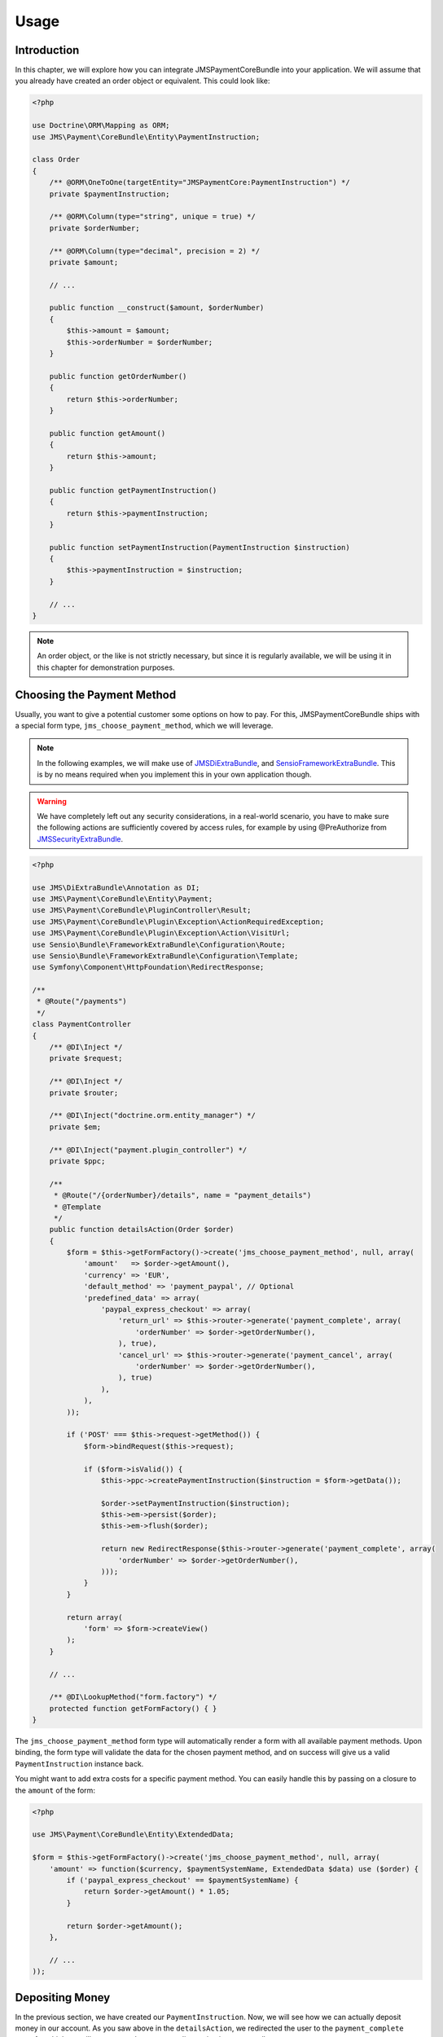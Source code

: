 Usage
=====

Introduction
------------
In this chapter, we will explore how you can integrate JMSPaymentCoreBundle
into your application. We will assume that you already have created an order
object or equivalent. This could look like:

.. code-block :: php

    <?php

    use Doctrine\ORM\Mapping as ORM;
    use JMS\Payment\CoreBundle\Entity\PaymentInstruction;

    class Order
    {
        /** @ORM\OneToOne(targetEntity="JMSPaymentCore:PaymentInstruction") */
        private $paymentInstruction;

        /** @ORM\Column(type="string", unique = true) */
        private $orderNumber;

        /** @ORM\Column(type="decimal", precision = 2) */
        private $amount;

        // ...

        public function __construct($amount, $orderNumber)
        {
            $this->amount = $amount;
            $this->orderNumber = $orderNumber;
        }

        public function getOrderNumber()
        {
            return $this->orderNumber;
        }

        public function getAmount()
        {
            return $this->amount;
        }

        public function getPaymentInstruction()
        {
            return $this->paymentInstruction;
        }

        public function setPaymentInstruction(PaymentInstruction $instruction)
        {
            $this->paymentInstruction = $instruction;
        }

        // ...
    }

.. note ::

    An order object, or the like is not strictly necessary, but since it is
    regularly available, we will be using it in this chapter for demonstration
    purposes.

Choosing the Payment Method
---------------------------
Usually, you want to give a potential customer some options on how to pay. For
this, JMSPaymentCoreBundle ships with a special form type, ``jms_choose_payment_method``,
which we will leverage.

.. note ::

    In the following examples, we will make use of JMSDiExtraBundle_, and
    SensioFrameworkExtraBundle_. This is by no means required when you implement
    this in your own application though.

.. warning ::

    We have completely left out any security considerations, in a real-world
    scenario, you have to make sure the following actions are sufficiently
    covered by access rules, for example by using @PreAuthorize from
    JMSSecurityExtraBundle_.

.. code-block :: php

    <?php

    use JMS\DiExtraBundle\Annotation as DI;
    use JMS\Payment\CoreBundle\Entity\Payment;
    use JMS\Payment\CoreBundle\PluginController\Result;
    use JMS\Payment\CoreBundle\Plugin\Exception\ActionRequiredException;
    use JMS\Payment\CoreBundle\Plugin\Exception\Action\VisitUrl;
    use Sensio\Bundle\FrameworkExtraBundle\Configuration\Route;
    use Sensio\Bundle\FrameworkExtraBundle\Configuration\Template;
    use Symfony\Component\HttpFoundation\RedirectResponse;

    /**
     * @Route("/payments")
     */
    class PaymentController
    {
        /** @DI\Inject */
        private $request;

        /** @DI\Inject */
        private $router;

        /** @DI\Inject("doctrine.orm.entity_manager") */
        private $em;

        /** @DI\Inject("payment.plugin_controller") */
        private $ppc;

        /**
         * @Route("/{orderNumber}/details", name = "payment_details")
         * @Template
         */
        public function detailsAction(Order $order)
        {
            $form = $this->getFormFactory()->create('jms_choose_payment_method', null, array(
                'amount'   => $order->getAmount(),
                'currency' => 'EUR',
                'default_method' => 'payment_paypal', // Optional
                'predefined_data' => array(
                    'paypal_express_checkout' => array(
                        'return_url' => $this->router->generate('payment_complete', array(
                            'orderNumber' => $order->getOrderNumber(),
                        ), true),
                        'cancel_url' => $this->router->generate('payment_cancel', array(
                            'orderNumber' => $order->getOrderNumber(),
                        ), true)
                    ),
                ),
            ));

            if ('POST' === $this->request->getMethod()) {
                $form->bindRequest($this->request);

                if ($form->isValid()) {
                    $this->ppc->createPaymentInstruction($instruction = $form->getData());

                    $order->setPaymentInstruction($instruction);
                    $this->em->persist($order);
                    $this->em->flush($order);

                    return new RedirectResponse($this->router->generate('payment_complete', array(
                        'orderNumber' => $order->getOrderNumber(),
                    )));
                }
            }

            return array(
                'form' => $form->createView()
            );
        }

        // ...

        /** @DI\LookupMethod("form.factory") */
        protected function getFormFactory() { }
    }

The ``jms_choose_payment_method`` form type will automatically render a form
with all available payment methods. Upon binding, the form type will validate
the data for the chosen payment method, and on success will give us a valid
``PaymentInstruction`` instance back.

You might want to add extra costs for a specific payment method. You can easily
handle this by passing on a closure to the ``amount`` of the form:

.. code-block :: php

    <?php

    use JMS\Payment\CoreBundle\Entity\ExtendedData;

    $form = $this->getFormFactory()->create('jms_choose_payment_method', null, array(
        'amount' => function($currency, $paymentSystemName, ExtendedData $data) use ($order) {
            if ('paypal_express_checkout' == $paymentSystemName) {
                return $order->getAmount() * 1.05;
            }

            return $order->getAmount();
        },

        // ...
    ));

Depositing Money
----------------
In the previous section, we have created our ``PaymentInstruction``. Now, we
will see how we can actually deposit money in our account. As you saw above
in the ``detailsAction``, we redirected the user to the ``payment_complete``
route for which we will now create the corresponding action in our controller:

.. code-block :: php

    <?php

    use JMS\DiExtraBundle\Annotation as DI;
    use JMS\Payment\CoreBundle\Entity\Payment;
    use JMS\Payment\CoreBundle\PluginController\Result;
    use JMS\Payment\CoreBundle\Plugin\Exception\ActionRequiredException;
    use JMS\Payment\CoreBundle\Plugin\Exception\Action\VisitUrl;
    use Sensio\Bundle\FrameworkExtraBundle\Configuration\Route;
    use Sensio\Bundle\FrameworkExtraBundle\Configuration\Template;
    use Symfony\Component\HttpFoundation\RedirectResponse;

    /**
     * @Route("/payments")
     */
    class PaymentController
    {
        /** @DI\Inject */
        private $request;

        /** @DI\Inject */
        private $router;

        /** @DI\Inject("doctrine.orm.entity_manager") */
        private $em;

        /** @DI\Inject("payment.plugin_controller") */
        private $ppc;

        // ... see previous section

        /**
         * @Route("/{orderNumber}/complete", name = "payment_complete")
         */
        public function completeAction(Order $order)
        {
            $instruction = $order->getPaymentInstruction();
            if (null === $pendingTransaction = $instruction->getPendingTransaction()) {
                $payment = $this->ppc->createPayment($instruction->getId(), $instruction->getAmount() - $instruction->getDepositedAmount());
            } else {
                $payment = $pendingTransaction->getPayment();
            }

            $result = $this->ppc->approveAndDeposit($payment->getId(), $payment->getTargetAmount());
            if (Result::STATUS_PENDING === $result->getStatus()) {
                $ex = $result->getPluginException();

                if ($ex instanceof ActionRequiredException) {
                    $action = $ex->getAction();

                    if ($action instanceof VisitUrl) {
                        return new RedirectResponse($action->getUrl());
                    }

                    throw $ex;
                }
            } else if (Result::STATUS_SUCCESS !== $result->getStatus()) {
                throw new \RuntimeException('Transaction was not successful: '.$result->getReasonCode());
            }

            // payment was successful, do something interesting with the order
        }
    }

.. _JMSDiExtraBundle: http://jmsyst.com/bundles/JMSDiExtraBundle
.. _JMSSecurityExtraBundle: http://jmsyst.com/bundles/JMSSecurityExtraBundle
.. _SensioFrameworkExtraBundle: http://symfony.com/doc/current/bundles/SensioFrameworkExtraBundle/index.html
